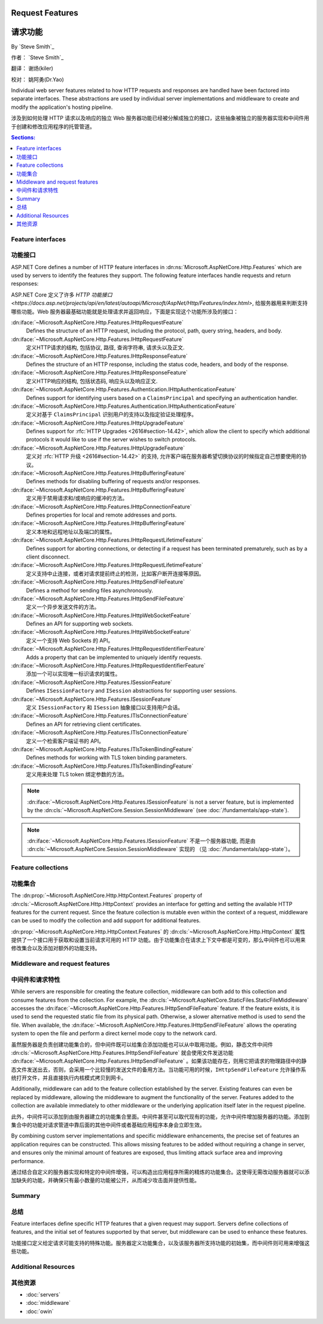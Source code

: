 Request Features
================

请求功能
================

By `Steve Smith`_

作者： `Steve Smith`_  

翻译： 谢炀(kiler)   

校对： 姚阿勇(Dr.Yao)

Individual web server features related to how HTTP requests and responses are handled have been factored into separate interfaces. These abstractions are used by individual server implementations and middleware to create and modify the application's hosting pipeline.

涉及到如何处理 HTTP 请求以及响应的独立 Web 服务器功能已经被分解成独立的接口，这些抽象被独立的服务器实现和中间件用于创建和修改应用程序的托管管道。

.. contents:: Sections:
  :local:
  :depth: 1

Feature interfaces
------------------

功能接口
------------------

ASP.NET Core defines a number of HTTP feature interfaces in :dn:ns:`Microsoft.AspNetCore.Http.Features` which are used by servers to identify the features they support. The following feature interfaces handle requests and return responses:

ASP.NET Core 定义了许多 `HTTP 功能接口 <https://docs.asp.net/projects/api/en/latest/autoapi/Microsoft/AspNet/Http/Features/index.html>`, 给服务器用来判断支持哪些功能。Web 服务器最基础功能就是处理请求并返回响应，下面是实现这个功能所涉及的接口：

:dn:iface:`~Microsoft.AspNetCore.Http.Features.IHttpRequestFeature`
  Defines the structure of an HTTP request, including the protocol, path, query string, headers, and body.
  
:dn:iface:`~Microsoft.AspNetCore.Http.Features.IHttpRequestFeature`
  定义HTTP请求的结构, 包括协议, 路径, 查询字符串, 请求头以及正文.

:dn:iface:`~Microsoft.AspNetCore.Http.Features.IHttpResponseFeature`
  Defines the structure of an HTTP response, including the status code, headers, and body of the response.
  
:dn:iface:`~Microsoft.AspNetCore.Http.Features.IHttpResponseFeature`
  定义HTTP响应的结构, 包括状态码, 响应头以及响应正文.

:dn:iface:`~Microsoft.AspNetCore.Http.Features.Authentication.IHttpAuthenticationFeature`
  Defines support for identifying users based on a ``ClaimsPrincipal`` and specifying an authentication handler.
  
:dn:iface:`~Microsoft.AspNetCore.Http.Features.Authentication.IHttpAuthenticationFeature`
  定义对基于 ``ClaimsPrincipal`` 识别用户的支持以及指定验证处理程序。

:dn:iface:`~Microsoft.AspNetCore.Http.Features.IHttpUpgradeFeature`
  Defines support for :rfc:`HTTP Upgrades <2616#section-14.42>`, which allow the client to specify which additional protocols it would like to use if the server wishes to switch protocols.

:dn:iface:`~Microsoft.AspNetCore.Http.Features.IHttpUpgradeFeature`
  定义对 :rfc:`HTTP 升级 <2616#section-14.42>` 的支持, 允许客户端在服务器希望切换协议的时候指定自己想要使用的协议。

:dn:iface:`~Microsoft.AspNetCore.Http.Features.IHttpBufferingFeature`
  Defines methods for disabling buffering of requests and/or responses.
  
:dn:iface:`~Microsoft.AspNetCore.Http.Features.IHttpBufferingFeature`
  定义用于禁用请求和/或响应的缓冲的方法。

:dn:iface:`~Microsoft.AspNetCore.Http.Features.IHttpConnectionFeature`
  Defines properties for local and remote addresses and ports.
  
:dn:iface:`~Microsoft.AspNetCore.Http.Features.IHttpBufferingFeature`
  定义本地和远程地址以及端口的属性。

:dn:iface:`~Microsoft.AspNetCore.Http.Features.IHttpRequestLifetimeFeature`
  Defines support for aborting connections, or detecting if a request has been terminated prematurely, such as by a client disconnect.
  
:dn:iface:`~Microsoft.AspNetCore.Http.Features.IHttpRequestLifetimeFeature`
  定义支持中止连接，或者对请求提前终止的检测，比如客户断开连接等原因。

:dn:iface:`~Microsoft.AspNetCore.Http.Features.IHttpSendFileFeature`
  Defines a method for sending files asynchronously.

:dn:iface:`~Microsoft.AspNetCore.Http.Features.IHttpSendFileFeature`
  定义一个异步发送文件的方法。

:dn:iface:`~Microsoft.AspNetCore.Http.Features.IHttpWebSocketFeature`
  Defines an API for supporting web sockets.
  
:dn:iface:`~Microsoft.AspNetCore.Http.Features.IHttpWebSocketFeature`
  定义一个支持 Web Sockets 的 API。

:dn:iface:`~Microsoft.AspNetCore.Http.Features.IHttpRequestIdentifierFeature`
  Adds a property that can be implemented to uniquely identify requests.
  
:dn:iface:`~Microsoft.AspNetCore.Http.Features.IHttpRequestIdentifierFeature`
  添加一个可以实现唯一标识请求的属性。

:dn:iface:`~Microsoft.AspNetCore.Http.Features.ISessionFeature`
  Defines ``ISessionFactory`` and ``ISession`` abstractions for supporting user sessions.
  
:dn:iface:`~Microsoft.AspNetCore.Http.Features.ISessionFeature`
  定义 ``ISessionFactory`` 和 ``ISession`` 抽象接口以支持用户会话。

:dn:iface:`~Microsoft.AspNetCore.Http.Features.ITlsConnectionFeature`
  Defines an API for retrieving client certificates.
  
:dn:iface:`~Microsoft.AspNetCore.Http.Features.ITlsConnectionFeature`
  定义一个检索客户端证书的 API。

:dn:iface:`~Microsoft.AspNetCore.Http.Features.ITlsTokenBindingFeature`
  Defines methods for working with TLS token binding parameters.
  
:dn:iface:`~Microsoft.AspNetCore.Http.Features.ITlsTokenBindingFeature`
  定义用来处理 TLS token 绑定参数的方法。

.. note:: :dn:iface:`~Microsoft.AspNetCore.Http.Features.ISessionFeature` is not a server feature, but is implemented by the :dn:cls:`~Microsoft.AspNetCore.Session.SessionMiddleware` (see :doc:`/fundamentals/app-state`).

.. note::  :dn:iface:`~Microsoft.AspNetCore.Http.Features.ISessionFeature` 不是一个服务器功能, 而是由 :dn:cls:`~Microsoft.AspNetCore.Session.SessionMiddleware` 实现的 （见 :doc:`/fundamentals/app-state`）。  
  
Feature collections
-------------------

功能集合
-------------------

The :dn:prop:`~Microsoft.AspNetCore.Http.HttpContext.Features` property of :dn:cls:`~Microsoft.AspNetCore.Http.HttpContext` provides an interface for getting and setting the available HTTP features for the current request. Since the feature collection is mutable even within the context of a request, middleware can be used to modify the collection and add support for additional features.

:dn:prop:`~Microsoft.AspNetCore.Http.HttpContext.Features` 的 :dn:cls:`~Microsoft.AspNetCore.Http.HttpContext` 属性提供了一个接口用于获取和设置当前请求可用的 HTTP 功能。由于功能集合在请求上下文中都是可变的，那么中间件也可以用来修改集合以及添加对额外的功能支持。

Middleware and request features
-------------------------------

中间件和请求特性
-------------------------------

While servers are responsible for creating the feature collection, middleware can both add to this collection and consume features from the collection. For example, the :dn:cls:`~Microsoft.AspNetCore.StaticFiles.StaticFileMiddleware` accesses the :dn:iface:`~Microsoft.AspNetCore.Http.Features.IHttpSendFileFeature` feature. If the feature exists, it is used to send the requested static file from its physical path. Otherwise, a slower alternative method is used to send the file. When available, the :dn:iface:`~Microsoft.AspNetCore.Http.Features.IHttpSendFileFeature` allows the operating system to open the file and perform a direct kernel mode copy to the network card.

虽然服务器是负责创建功能集合的，但中间件既可以给集合添加功能也可以从中取用功能。例如，静态文件中间件 :dn:cls:`~Microsoft.AspNetCore.Http.Features.IHttpSendFileFeature` 就会使用文件发送功能 :dn:iface:`~Microsoft.AspNetCore.Http.Features.IHttpSendFileFeature` 。如果该功能存在，则用它把请求的物理路径中的静态文件发送出去，否则，会采用一个比较慢的发送文件的备用方法。当功能可用的时候，``IHttpSendFileFeature`` 允许操作系统打开文件，并且直接执行内核模式拷贝到网卡。

Additionally, middleware can add to the feature collection established by the server. Existing features can even be replaced by middleware, allowing the middleware to augment the functionality of the server. Features added to the collection are available immediately to other middleware or the underlying application itself later in the request pipeline.

此外，中间件可以添加到由服务器建立的功能集合里面。中间件甚至可以取代现有的功能，允许中间件增加服务器的功能。添加到集合中的功能对请求管道中靠后面的其他中间件或者基础应用程序本身会立即生效。

By combining custom server implementations and specific middleware enhancements, the precise set of features an application requires can be constructed. This allows missing features to be added without requiring a change in server, and ensures only the minimal amount of features are exposed, thus limiting attack surface area and improving performance.

通过结合自定义的服务器实现和特定的中间件增强，可以构造出应用程序所需的精炼的功能集合。这使得无需改动服务器就可以添加缺失的功能，并确保只有最小数量的功能被公开，从而减少攻击面并提供性能。

Summary
-------

总结
-------

Feature interfaces define specific HTTP features that a given request may support. Servers define collections of features, and the initial set of features supported by that server, but middleware can be used to enhance these features.

功能接口定义给定请求可能支持的特殊功能。服务器定义功能集合，以及该服务器所支持功能的初始集，而中间件则可用来增强这些功能。 

Additional Resources
--------------------

其他资源
--------------------

- :doc:`servers`
- :doc:`middleware`
- :doc:`owin`